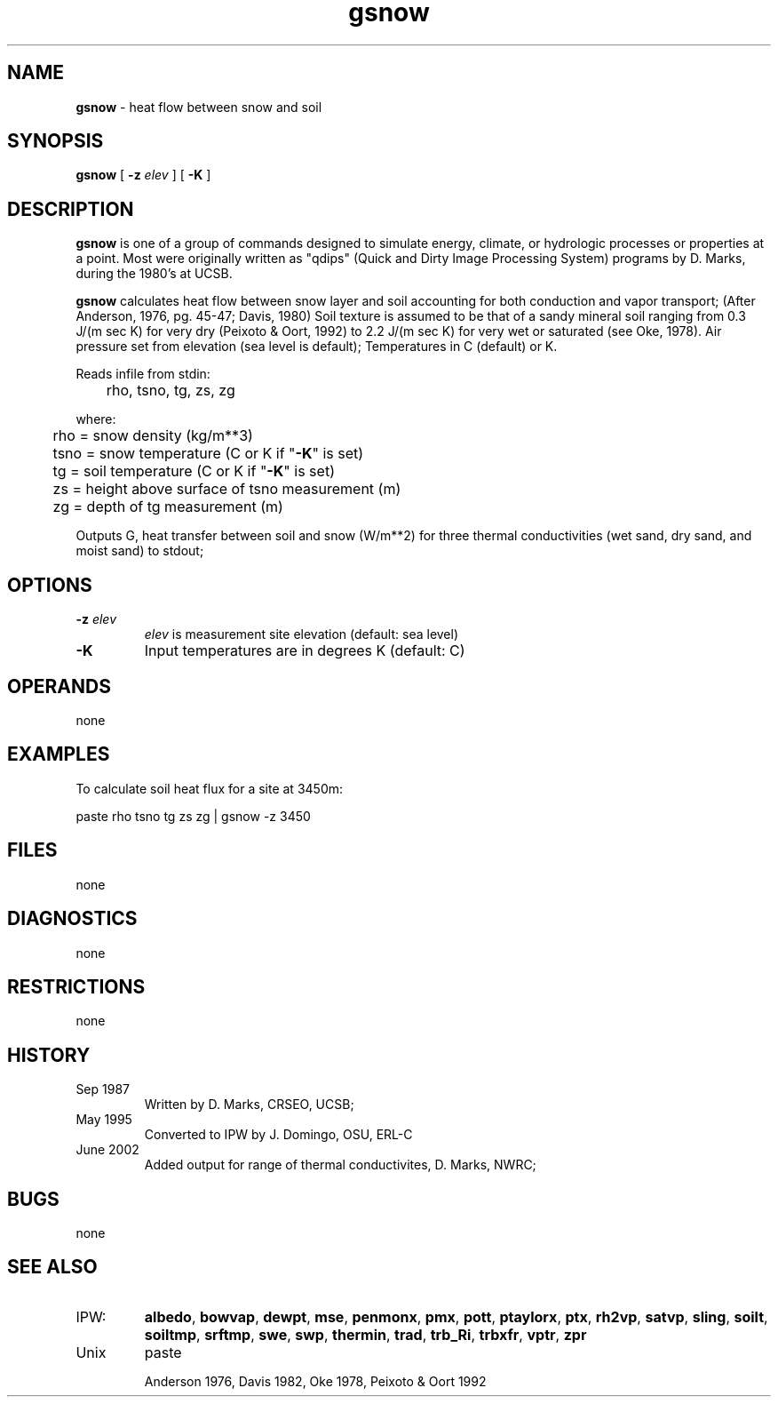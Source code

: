 .TH "gsnow" "1" "5 November 2015" "IPW v2" "IPW User Commands"
.SH NAME
.PP
\fBgsnow\fP - heat flow between snow and soil
.SH SYNOPSIS
.sp
.nf
.ft CR
\fBgsnow\fP [ \fB-z\fP \fIelev \fP ] [ \fB-K\fP ]
.ft R
.fi
.SH DESCRIPTION
.PP
\fBgsnow\fP is one of a group of commands designed to simulate energy,
climate, or hydrologic processes or properties at a point.
Most were originally written as "qdips" (Quick and Dirty Image
Processing System) programs by D. Marks, during the 1980's at UCSB.
.PP
\fBgsnow\fP calculates heat flow between snow layer and soil accounting
for both conduction and vapor transport;
(After Anderson, 1976, pg. 45-47; Davis, 1980)
Soil texture is assumed to be that of a sandy mineral soil
ranging from 0.3 J/(m sec K) for very dry (Peixoto & Oort, 1992)
to 2.2 J/(m sec K) for very wet or saturated (see Oke, 1978).
Air pressure set from elevation (sea level is default);
Temperatures in C (default) or K.
.PP
Reads infile from stdin:
.sp
.nf
.ft CR
	rho, tsno, tg, zs, zg
.ft R
.fi

.PP
where:
.sp
.nf
.ft CR
	rho   = snow density (kg/m**3)
	tsno  = snow temperature (C or K if "\fB-K\fP" is set)
	tg    = soil temperature (C or K if "\fB-K\fP" is set)
	zs    = height above surface of tsno measurement (m)
	zg    = depth of tg measurement (m)
.ft R
.fi

.PP
Outputs G, heat transfer between soil and snow (W/m**2) for three
thermal conductivities (wet sand, dry sand, and moist sand)
to stdout;
.SH OPTIONS
.TP
\fB-z\fP \fIelev \fP
\fIelev\fP is measurement site elevation (default: sea level)
.sp
.TP
\fB-K\fP
Input temperatures are in degrees K (default: C)
.SH OPERANDS
.PP
none
.SH EXAMPLES
.PP
To calculate soil heat flux for a site at 3450m:
.sp
.nf
.ft CR
	paste rho tsno tg zs zg | gsnow -z 3450
.ft R
.fi
.SH FILES
.PP
none
.SH DIAGNOSTICS
.PP
none
.SH RESTRICTIONS
.PP
none
.SH HISTORY
.TP
Sep 1987
Written by D. Marks, CRSEO, UCSB;
.TP
May 1995
Converted to IPW by J. Domingo, OSU, ERL-C
.TP
June 2002
Added output for range of thermal conductivites,
D. Marks, NWRC;
.SH BUGS
.PP
none
.SH SEE ALSO
.TP
IPW:
	\fBalbedo\fP,
\fBbowvap\fP,
\fBdewpt\fP,
\fBmse\fP,
\fBpenmonx\fP,
\fBpmx\fP,
\fBpott\fP,
\fBptaylorx\fP,
\fBptx\fP,
\fBrh2vp\fP,
\fBsatvp\fP,
\fBsling\fP,
\fBsoilt\fP,
\fBsoiltmp\fP,
\fBsrftmp\fP,
\fBswe\fP,
\fBswp\fP,
\fBthermin\fP,
\fBtrad\fP,
\fBtrb_Ri\fP,
\fBtrbxfr\fP,
\fBvptr\fP,
\fBzpr\fP
.TP
Unix
	paste
.sp
Anderson 1976,
Davis 1982,
Oke 1978,
Peixoto & Oort 1992
